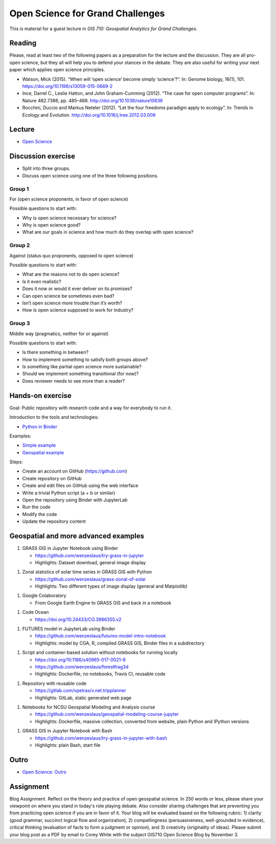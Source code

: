 Open Science for Grand Challenges
=================================

This is material for a guest lecture in
*GIS 710: Geospatial Analytics for Grand Challenges*.

Reading
-------

Please, read at least two of the following papers as a preparation for the
lecture and the discussion. They are all pro-open science, but they all will help you to
defend your stances in the debate. They are also useful for writing your
next paper which applies open science principles.

* Watson, Mick (2015). “When will ‘open science’ become simply ‘science’?“. In: Genome biology, 16(1), 101. https://doi.org/10.1186/s13059-015-0669-2

* Ince, Darrel C., Leslie Hatton, and John Graham-Cumming (2012). “The case for open computer programs”. In: Nature 482.7386, pp. 485–488. http://doi.org/10.1038/nature10836

* Rocchini, Duccio and Markus Neteler (2012). “Let the four freedoms paradigm apply to ecology”. In: Trends in Ecology and Evolution. http://doi.org/10.1016/j.tree.2012.03.009

Lecture
-------

* `Open Science <../lectures/open-science-for-grand-challenges.html>`_

Discussion exercise
-------------------

* Split into three groups.
* Discuss open science using one of the three following positions.

Group 1
```````

For (open science proponents, in favor of open science)

Possible questions to start with:

* Why is open science necessary for science?
* Why is open science good?
* What are our goals in science and how much do they overlap with open science?

Group 2
```````

Against (status quo proponents, opposed to open science)

Possible questions to start with:

* What are the reasons not to do open science?
* Is it even realistic?
* Does it now or would it ever deliver on its promises?
* Can open science be sometimes even bad?
* Isn’t open science more trouble than it’s worth?
* How is open science supposed to work for industry?

Group 3
```````

Middle way (pragmatics, neither for or against)

Possible questions to start with:

* Is there something in between?
* How to implement something to satisfy both groups above?
* Is something like partial open science more sustainable?
* Should we implement something transitional (for now)?
* Does reviewer needs to see more than a reader?

Hands-on exercise
-----------------

Goal: Public repository with research code and a way for everybody to run it.

Introduction to the tools and technologies:

* `Python in Binder <../lectures/python-in-binder.html>`_

Examples:

* `Simple example <https://github.com/wenzeslaus/trivial-example-for-binder>`_
* `Geospatial example <https://github.com/wenzeslaus/trivial-geospatial-example-for-binder>`_

Steps:

* Create an account on GitHub (https://github.com)
* Create repository on GitHub
* Create and edit files on GitHub using the web interface
* Write a trivial Python script (a + b or similar)
* Open the repository using Binder with JupyterLab
* Run the code
* Modify the code
* Update the repository content

Geospatial and more advanced examples
-------------------------------------

1. GRASS GIS in Jupyter Notebook using Binder

   * https://github.com/wenzeslaus/try-grass-in-jupyter
   * Highlights: Dataset download, general image display

1. Zonal statistics of solar time series in GRASS GIS with Python

   * https://github.com/wenzeslaus/grass-zonal-of-solar
   * Highlights: Two different types of image display (general and Matplotlib)

1. Google Colaboratory

   * From Google Earth Engine to GRASS GIS and back in a notebook

1. Code Ocean

   * https://doi.org/10.24433/CO.3986355.v2

1. FUTURES model in JupyterLab using Binder

   * https://github.com/wenzeslaus/futures-model-intro-notebook
   * Highlights: model by CGA, R, compiled GRASS GIS, Binder files in a subdirectory

1. Script and container-based solution without notebooks for running locally

   * https://doi.org/10.1186/s40965-017-0021-8
   * https://github.com/wenzeslaus/forestfrag3d
   * Highlights: Dockerfile, no notebooks, Travis CI, reusable code

1. Repository with reusable code

   * https://gitlab.com/vpetras/v.net.tripplanner
   * Highlights: GitLab, static generated web page

1. Notebooks for NCSU Geospatial Modeling and Analysis course

   * https://github.com/wenzeslaus/geospatial-modeling-course-jupyter
   * Highlights: Dockerfile, massive collection, converted from website, plain Python and IPython versions

1. GRASS GIS in Jupyter Notebook with Bash

   * https://github.com/wenzeslaus/try-grass-in-jupyter-with-bash
   * Highlights: plain Bash, start file

Outro
-----

* `Open Science: Outro <../lectures/open-science-for-grand-challenges-outro.html>`_

Assignment
----------

Blog Assignment. Reflect on the theory and practice of open geospatial
science. In 250 words or less, please share your viewpoint on where you
stand in today's role playing debate. Also consider sharing challenges
that are preventing you from practicing open science if you are in
favor of it. Your blog will be evaluated based on the following rubric:
1) clarity (good grammar, succinct logical flow and organization), 2)
compellingness (persuasiveness, well-grounded in evidence), critical
thinking (evaluation of facts to form a judgment or opinion), and 3)
creativity (originality of ideas). Please submit your blog post as a
PDF by email to Corey White with the subject GIS710 Open Science
Blog by November 3.
